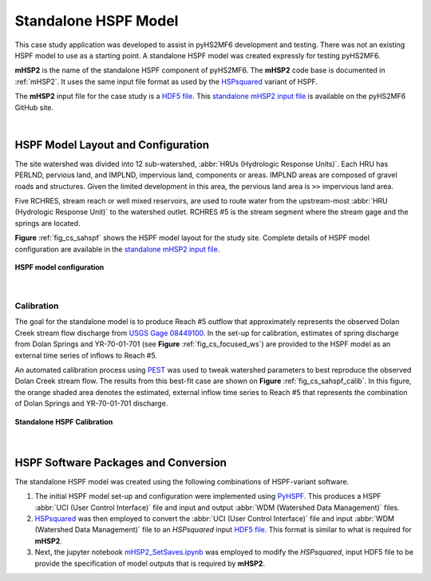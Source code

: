 .. _standalone_HSPF:

Standalone HSPF Model 
======================

This case study application was developed to assist in pyHS2MF6 
development and testing. There was not an existing 
HSPF model to use as a starting point. A standalone 
HSPF model was created expressly for testing pyHS2MF6.

**mHSP2** is the name of the standalone HSPF component of pyHS2MF6. 
The **mHSP2** code base is documented in :ref:`mHSP2`. It uses the 
same input file format as used by the 
`HSPsquared <https://github.com/respec/HSPsquared>`_ variant of HSPF.

The **mHSP2** input file for the case study is a 
`HDF5 file <https://portal.hdfgroup.org/display/knowledge/What+is+HDF5>`_. 
This `standalone mHSP2 input file <https://github.com/nmartin198/pyHS2MF6/blob/master/example_models/standalone/HSPF/DC_Subs_12_mHSP2_PreAutoCal.h5>`_  
is available on the pyHS2MF6 GitHub site.

|

.. _cs_saHSPF_model:

HSPF Model Layout and Configuration
-------------------------------------

The site watershed was divided into 12 sub-watershed, 
:abbr:`HRUs (Hydrologic Response Units)`. Each HRU has PERLND, pervious 
land, and IMPLND, impervious land, components or areas. IMPLND areas are 
composed of gravel roads and structures. Given the limited development 
in this area, the pervious land area is ``>>`` impervious land area. 

Five RCHRES, stream reach or well mixed reservoirs, are used to route 
water from the upstream-most :abbr:`HRU (Hydrologic Response Unit)` to 
the watershed outlet. RCHRES #5 is the stream segment where the stream 
gage and the springs are located.

**Figure** :ref:`fig_cs_sahspf` shows the HSPF model layout for the study 
site. Complete details of HSPF model configuration are available in 
the `standalone mHSP2 input file <https://github.com/nmartin198/pyHS2MF6/blob/master/example_models/standalone/HSPF/DC_Subs_12_mHSP2_PreAutoCal.h5>`_.


.. _fig_cs_sahspf:
.. figure:: ./images/HSPF_Layout.png 
    :width: 800px
    :align: center
    :alt: HSPF model layout
    :figclass: align-center 

    **HSPF model configuration**


|

.. _cs_saHSPF_calib:

Calibration
~~~~~~~~~~~~~

The goal for the standalone model is to produce Reach #5 outflow that 
approximately represents the observed Dolan Creek stream flow discharge from 
`USGS Gage 08449100 <https://waterdata.usgs.gov/tx/nwis/uv/?site_no=08449100&PARAmeter_cd=00065,00060>`_.
In the set-up for calibration, estimates of spring discharge from Dolan 
Springs and YR-70-01-701 (see **Figure** :ref:`fig_cs_focused_ws`) are provided 
to the HSPF model as an external time series of inflows to Reach #5.

An automated calibration process using `PEST <http://www.pesthomepage.org/>`_ 
was used to tweak watershed parameters to best reproduce the observed 
Dolan Creek stream flow. The results from this best-fit case are shown 
on **Figure** :ref:`fig_cs_sahspf_calib`. In this figure, the orange shaded 
area denotes the estimated, external inflow time series to Reach #5 that
represents the combination of Dolan Springs and YR-70-01-701 discharge.


.. _fig_cs_sahspf_calib:
.. figure:: ./images/HSPF_SA_Calib.svg 
    :width: 800px
    :align: center
    :alt: Standalone HSPF Calibration
    :figclass: align-center 

    **Standalone HSPF Calibration**


|

.. _cs_saHSPF_osoft:

HSPF Software Packages and Conversion
----------------------------------------

The standalone HSPF model was created using the following combinations 
of HSPF-variant software.

1. The initial HSPF model set-up and configuration were implemented 
   using `PyHSPF <https://github.com/djlampert/PyHSPF>`_. This produces 
   a HSPF :abbr:`UCI (User Control Interface)` file and input and 
   output :abbr:`WDM (Watershed Data Management)` files.

2. `HSPsquared <https://github.com/respec/HSPsquared>`_ was then employed 
   to convert the :abbr:`UCI (User Control Interface)` file and input
   :abbr:`WDM (Watershed Data Management)` file to an `HSPsquared` 
   input `HDF5 file <https://portal.hdfgroup.org/display/knowledge/What+is+HDF5>`_.
   This format is similar to what is required for **mHSP2**.

3. Next, the jupyter notebook 
   `mHSP2_SetSaves.ipynb <https://github.com/nmartin198/pyHS2MF6/blob/master/example_models/jupyter_notebooks/mHSP2_SetSaves.ipynb>`_ 
   was employed to modify the `HSPsquared`, input HDF5 file to be 
   provide the specification of model outputs that is required by **mHSP2**. 


